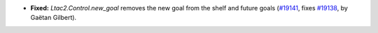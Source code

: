 - **Fixed:**
  `Ltac2.Control.new_goal` removes the new goal from the shelf and future goals
  (`#19141 <https://github.com/coq/coq/pull/19141>`_,
  fixes `#19138 <https://github.com/coq/coq/issues/19138>`_,
  by Gaëtan Gilbert).

